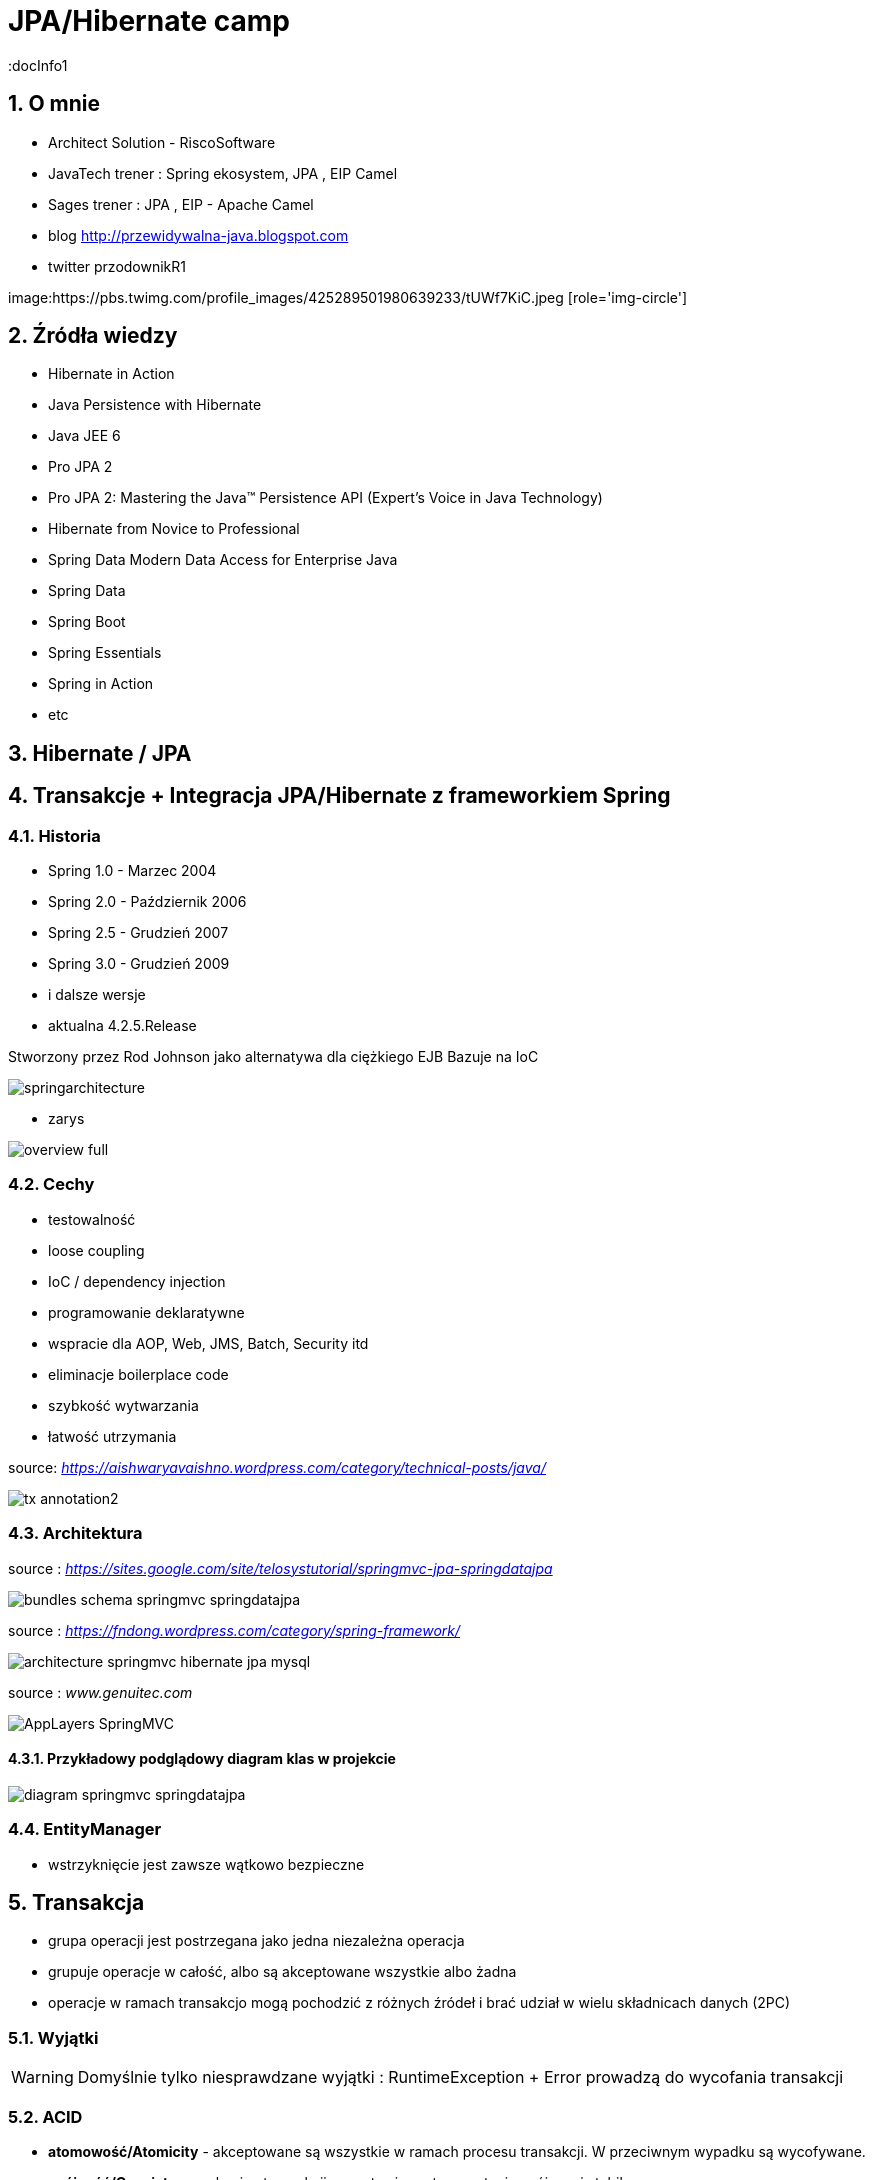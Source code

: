 = JPA/Hibernate camp
:docInfo1
:numbered:
:icons: font
:pagenums:
:imagesdir: img
:iconsdir: ./icons
:stylesdir: ./styles
:scriptsdir: ./js

:image-link: https://pbs.twimg.com/profile_images/425289501980639233/tUWf7KiC.jpeg
ifndef::sourcedir[:sourcedir: ./src/main/java/]
ifndef::resourcedir[:resourcedir: ./src/main/resources/]
ifndef::imgsdir[:imgsdir: ./../img]
:source-highlighter: coderay


== O mnie
* Architect Solution - RiscoSoftware 
* JavaTech trener : Spring ekosystem, JPA , EIP Camel 
* Sages trener : JPA , EIP - Apache Camel 
* blog link:http://przewidywalna-java.blogspot.com[]
* twitter przodownikR1

image:{image-link} [role='img-circle']

== Źródła wiedzy 
 - Hibernate in Action
 - Java Persistence with Hibernate
 - Java JEE 6
 - Pro JPA 2
 - Pro JPA 2: Mastering the Java(TM) Persistence API (Expert's Voice in Java Technology)
 - Hibernate from Novice to Professional 
 - Spring Data Modern Data Access for Enterprise Java
 - Spring Data
 - Spring Boot
 - Spring Essentials
 - Spring in Action
 - etc 

== Hibernate / JPA

== Transakcje + Integracja JPA/Hibernate z frameworkiem Spring


=== Historia

** Spring 1.0 - Marzec 2004
** Spring 2.0 - Październik 2006
** Spring 2.5 - Grudzień 2007
** Spring 3.0 - Grudzień 2009
** i dalsze wersje
** aktualna 4.2.5.Release

Stworzony przez Rod Johnson jako alternatywa dla ciężkiego EJB
Bazuje na IoC  

image:springarchitecture.png[]

- zarys

image:overview-full.png[]


=== Cechy

** testowalność
** loose coupling
** IoC / dependency injection
** programowanie deklaratywne
** wspracie dla AOP, Web, JMS, Batch, Security itd
** eliminacje boilerplace code
** szybkość wytwarzania
** łatwość utrzymania
 

source: __https://aishwaryavaishno.wordpress.com/category/technical-posts/java/__

image::tx-annotation2.png[]


=== Architektura

source : __https://sites.google.com/site/telosystutorial/springmvc-jpa-springdatajpa__

image::bundles_schema_springmvc-springdatajpa.png[]


source : __https://fndong.wordpress.com/category/spring-framework/__

image::architecture_springmvc_hibernate_jpa_mysql.jpg[]


source : __www.genuitec.com__

image::AppLayers-SpringMVC.jpg[]

==== Przykładowy podglądowy diagram klas w projekcie

image::diagram-springmvc-springdatajpa.png[]



=== EntityManager
- wstrzyknięcie jest zawsze wątkowo bezpieczne


== Transakcja

- grupa operacji jest postrzegana jako jedna niezależna operacja
- grupuje operacje w całość, albo są akceptowane wszystkie albo żadna 
- operacje w ramach transakcjo mogą pochodzić z różnych źródeł i brać udział w wielu składnicach danych (2PC)

=== Wyjątki 

WARNING: Domyślnie tylko niesprawdzane wyjątki : RuntimeException + Error prowadzą do wycofania transakcji


=== ACID

-  **atomowość/Atomicity** - akceptowane są wszystkie w ramach procesu transakcji. W przeciwnym wypadku są wycofywane.

- **spójność/Consistency** - koniec transakcji pozostawia system w stanie spójnym i stabilnym

- **izolacja/Isolation** - inne transakcje są nie widoczne dla danej w tej chwili wykonywanej
 
- **trwałość/Durablility** - zakończone transakcje pozostają w stanie trwałym, to znaczy żę awaria systemu nie będzie stanowiła problemu dla danych



=== Transakcje w kodzie

- **uciążliwe kodowanie**
- **drogie utrzymanie**
- **boilerplace code**


=== Transakcje deklaratywne

- **większa elastyczność**
- **sterowane adnotacją**
- **sterowane plikami konfiguracyjnymi**
- **sterowane AOP**
- **spójny model** JTA , JPA, JDBC , Hibernate




*** Przykład 


[source,java]
----
@Transactional
public class BookServiceImpl implements BookService {
@Transactional
public Book getBook(Long id) {
return repository.getBook(id);
}
@Transactional
public Book createBook(Book book) {
return repository.createBook(book);
}
}
----

=== Atrybuty transakcji

==== **Propagacja**

- **PROPAGATION_MANDATORY**

__source__ : http://docstore.mik.ua/orelly/java-ent/ebeans/ch08_02.htm

image::mandatory.gif[]

**  metoda musi działać w ramach transakcji. Jeśli nie istnieje uruchomiona transakcja zgłaszany jest wyjątek

- **PROPAGATION_NESTED**

** pojedyńcza fizyczna transakcja z wielona savepointami

- **PROPAGATION_NEVER**


** jeśli istnieje transakcja wyrzuć wyjątek.
** System typowo beztransakcyjny

- **PROPAGATION_NOT_SUPPORTED**

__source__ : http://docstore.mik.ua/orelly/java-ent/ebeans/ch08_02.htm

image::not_supported.gif[]

- **PROPAGATION_REQUIRED**

__source__ : http://docs.spring.io/spring/docs/3.1.x/spring-framework-reference/html/transaction.html

image:propagation_req.png[]

- **PROPAGATION_REQUIRES_NEW**


__source__ : http://docs.spring.io/spring/docs/3.1.x/spring-framework-reference/html/transaction.html

image:propagation_req_new.png[]

- **PROPAGATION_SUPPORTS**

__source__ : http://docstore.mik.ua/orelly/java-ent/ebeans/ch08_02.htm

image::supported.gif[]

** jeśli istnieje transakcja metoda działa w jej ramach , w przeciwnym razie metoda jest wykonywana poza kontekstem transakcyjnym

==== **izolacja**
   Stopień uniezależnienia od siebie poszczególnych transackcji
   Wyższy poziom zapewnia lepszą separację - kosztem wydajności
   Poprzez separacje rozumiemy, że jedna niezależna transakcja nie będzie wpływała na inną równoległą w systemie.

==== Problemy związane z izolacją

===== **Utrata aktualizacji**

===== **Brudny odczyt**

[options="header,footer"]
|=======================
|Czas  |Akcja      
|T1    |T1 się rozpoczęła     
|T2    |T2 się rozpoczęła     
|T3    |T1 uaktualania rekord ROW1     
|T4    |T2 czyta niezakomitowany rekord ROW1
|T5    |T1 wycofuje transakcje
|T6    |T2 komituje

|=======================


===== **Niepowtarzalny odczyt**

[options="header,footer"]
|=======================
|Czas  |Akcja      
|T1    |T1 się rozpoczęła     
|T2    |T1 czyta rekord ROW1     
|T3    |T2 się rozpoczęła     
|T4    |T2 uaktualnia rekord ROW1
|T5    |T2 komituje
|T6    |T1 czyta rekord ROW1 który teraz jest inny niż ostatnio
|T7    |T1 komituje
|=======================


===== **Problem utraty wcześniejszego zapisu**

===== **Otrzymanie fantomu**


[options="header,footer"]
|=======================
|Czas  |Akcja      
|T1    |T1 się rozpoczęła     
|T2    |T1 czyta zbiór rekordów     
|T3    |T2 się rozpoczęła     
|T4    |T2 wstawia nowy rekord
|T5    |T2 komituje
|T6    |T1 czyta zbiór rekordów który teraz ma inny rozmiar
|T7    |T1 komituje
|=======================

===== **Odczyt niezatwierdzych (Read uncommited)**
**    brak izolacji
**    Jedna transakcja ma dostęp do danych modyfikowanych przez inne transakcji
**    Dopuszcza brudne odczyty, ale uniemożliwia utratę aktualizacji
   
[source,java]
----
@Transactional(isolation = Isolation.READ_UNCOMMITTED)
public Order getOrder(Long orderId) {
return repository.getOrder(orderId);
}
----

   
===== **Odczyt zatwierdzonych (Read commited)**

NOTE: Domyśla dla większości baz DBMSs

   ** bieżąca transakcja widzi tylko dane zatwierdzone.
   ** problem z długi transakcjami, gdyż bieżąca transakcja będzie odczytywała dane zatwierdzone chwilowo przez inne.
   ** transakcja odczytują dwa razy te same dane może zwrócić inne wyniki
   ** nie zapewnia powtarzalnego odczytu ale zapobiega  brudnym odczytom
   
[source,java]
----
@Transactional(isolation = Isolation.READ_COMMITTED)
public Order getOrder(Long orderId) {
return repository.getOrder(orderId);
}
----   
===== **Odczyt powtarzalny (Repeatable read)**
 **  bieżąca transakcja widzi zmiany zatwierdzone już po jej rozpoczęciu przez inne równoległe transakcje.
 **  ma zapewnioną powtarzalność odczytów
 **  rozwiązuje problemy brudnego i niepowtarzalnego odczytu
 ** mogą wystąpić fantomy
   
===== **Szeregowalność (Serializable)**
  ** transakcja szeregowana. Możemy te sposób izolacji traktować synchroniczne wykonywane krok po kroku zamiast opcji zrównoleglenia.
  ** bardzo możliwe są konflikty.

==== Wybór poziomu
** odrzucamy poziom odczytu niezatwierdzonego.(niezatwierdzone zmiany z innych transakcji są bardzo groźne)
** odrzucamy również górny poziom serializable. Najtrudniej poddaje sie współbieżności.

** powtarzalny - eliminacja nadpisywania przez inną transakcję. Zwiększa powtarzalność wyników zapytań.
** zatwierdzony + wersjonowanie wydajne się być w większości przypadków najlepszą praktyką.
   
  
=== Podsumowanie : który poziom na co pozwala :)

[options="header,footer"]
|=======================
|Poziom izolacji          | Brudny odczyt | Niepowtarzalny odczyt | Fantomowy Odczyt      
|Szeregowalny             |               |                       |
|Powtarzalny              |               |                       |        zezwolenie     
|Odczyt zatwierdzonych    |               |        zezwolenie     |        zezwolenie     
|Odczyt niezatwierdzonych | zezwolenie    |        zezwolenie     |        zezwolenie     

|=======================  
  

=== **read only**

*** Przykład

[source,java]
----
@Transactional(readOnly = true)
public Account getAccount(Long accountId) {
return repository.getAccount(accountId);
}
----

=== **timeout**

*** Przykład

[source,java]
----
@Transactional(timeout = 60)
public List<Order> getActiveOrders(String from, String to) {
}
----

=== **noRollbackFor** 

** wyjątki dla których wyrzucenie przez metodę nie spowoduje wycofanie transakcji

*** Przykład

[source,java]
----
 @Transactional(noRollbackFor = MailException.class)
    public void sendJobSuccessMessage(String jobName, String message);
----

=== **rollbackFor** 

** wyjątki dla których wyrzucenie przez metodę może spowodować wycofanie transakcji

*** Przykład

[source,java]
----

    @Transactional(rollbackFor = Exception.class)
    void createUser(final RegisterForm registerForm) throws Exception;
----

== Konfiguracja :  
 
*** Przykład

[source,java]
----
@EnableJpaRepositories(basePackages = "pl.java.scalatech.repository")
@PropertySource("classpath:spring-data.properties")
@Slf4j
@Import(Metrics2Config.class)
public abstract class JpaConfig {
    
    
    @Autowired
    Optional<MetricRegistry> metricRegistry;
    
    @Autowired
    private Environment env;

    @Value("${dataSource.driverClassName}")
    protected String driver;

    @Value("${dataSource.url}")
    protected String url;

    @Value("${dataSource.username}")
    protected String username;

    @Value("${dataSource.password}")
    protected String password;

    @Value("${hibernate.dialect}")
    protected String dialect;

    @Value("${hibernate.hbm2ddl.auto}")
    protected Boolean hbm2ddlAuto;

    @Value("${hibernate.show.sql}")
    protected Boolean showSql;

    @Value("${jpa.package}")
    protected String jpaPackage;
    
    @Value("${jpa.hikariMaxPoolSize}")
    protected int maxPoolSize;
    
    @Value("${jpa.hikariConnectionTimeoutMs}")
    protected long connectionTimeoutMs;
    
    @Value("${jpa.hikariIdleTimeoutMs}")
    protected long idleTimeoutMs;
    
    @Value("${jpa.hikariMaxLifetimeMs}")
    protected long maxLifetimeMs;
    
    @Value("${jpa.hikariRegisterMbeans}")
    protected boolean registerMbeans;
    
  

    public abstract void dataSourceConfigure(HikariConfig hikariConfig) throws SQLException;
    public abstract Database dataBase();
    
   
  
    @Bean
    public DataSource datasource() throws SQLException{
        HikariConfig config = new HikariConfig();
        dataSourceConfigure(config);
        config.setMaximumPoolSize(maxPoolSize);
       // config.setConnectionTimeout(connectionTimeoutMs);
        config.setIdleTimeout(idleTimeoutMs);
        config.setMaxLifetime(maxLifetimeMs);
        config.setRegisterMbeans(registerMbeans);
        config.setPoolName("pool");
        if(metricRegistry.isPresent()){
         config.setMetricRegistry(metricRegistry.get());
        }
        HikariDataSource dataSource = new HikariDataSource(config);
        return dataSource;
}
    
    @Bean
    public PlatformTransactionManager transactionManager() {
        return new JpaTransactionManager();
    }

    @Bean
    public PersistenceExceptionTranslationPostProcessor exceptionTranslation() {
        return new PersistenceExceptionTranslationPostProcessor();
    }

    public Map<String, Object> jpaProperties() {
        Map<String, Object> props = new HashMap<>();
        /*
         * props.put("hibernate.cache.use_query_cache", "true");
         * props.put("hibernate.cache.region.factory_class", "org.hibernate.cache.ehcache.EhCacheRegionFactory");
         * props.put("hibernate.cache.provider_class", "org.hibernate.cache.ehcache.EhCacheRegionFactory");
         * props.put("hibernate.cache.use_second_level_cache", "true");
         */
        return props;
    }

    @Bean
    public LocalContainerEntityManagerFactoryBean entityManagerFactory() throws SQLException {
        log.info("+++ entityManagerFactory started ...");
        LocalContainerEntityManagerFactoryBean lef = new LocalContainerEntityManagerFactoryBean();
        lef.setJpaDialect(customJpaDialect());
        lef.setDataSource(datasource());
        lef.setJpaVendorAdapter(jpaVendorAdapter());
        lef.setJpaPropertyMap(jpaProperties());
        lef.setPackagesToScan(jpaPackage); // eliminate persistence.xml
        return lef;
    }

    @Bean
    public JpaVendorAdapter jpaVendorAdapter() {
        HibernateJpaVendorAdapter hibernateJpaVendorAdapter = new HibernateJpaVendorAdapter();
        hibernateJpaVendorAdapter.setShowSql(showSql);
        hibernateJpaVendorAdapter.setGenerateDdl(hbm2ddlAuto);
        hibernateJpaVendorAdapter.setDatabase(dataBase());
        hibernateJpaVendorAdapter.setDatabasePlatform(dialect);
        return hibernateJpaVendorAdapter;
    }

    @Bean
    public Log4JdbcCustomFormatter logFormater() {
        Log4JdbcCustomFormatter formatter = new Log4JdbcCustomFormatter();
        formatter.setLoggingType(LoggingType.SINGLE_LINE);
        formatter.setSqlPrefix("SQL:\r");
        return formatter;
    }

    public JpaDialect customJpaDialect() {
        return new CustomHibernateJpaDialect();
    }
}

----

=== Strategia dla bazy wbudowanej : 

*** Przykład

[source,java]
----
@Configuration
@Slf4j
@Profile(value = "test")
@Order(10001)
public class JpaEmbeddedConfig extends JpaConfig {


    @Override
    public Database dataBase() {
        return Database.H2;
    }

    @Override
    public void dataSourceConfigure(HikariConfig config) throws SQLException {
        config.setDataSourceClassName("org.h2.jdbcx.JdbcDataSource");
        config.setConnectionTestQuery("VALUES 1");
        config.addDataSourceProperty("URL", "jdbc:h2:~/test");
        config.addDataSourceProperty("user", "sa");
        config.addDataSourceProperty("password", "");

       
    }

}
----

=== Baza wbudowana / konfiguracja xml

*** Przykład

[source,java]
----
<jdbc:embedded-database id="dataSource" type="HSQL|H2|Derby">
<jdbc:script location="classpath:db-schema.sql"/>
<jdbc:script location="classpath:test-data.sql"/>
</jdbc:embedded-database>

<bean class="pl.java.scalatech.repository.jdbc.BookJdbcRepository">
<property name="dataSource" ref="dataSource"/>
</bean>
----

== H2 w konsoli WEB

*** Przykład

[source,java]
----
@Configuration
@Profile(value="h2")
@Order(10001)
public class H2Database extends JpaConfig{
   
    @Bean(destroyMethod = "close")
    @DependsOn(value = "h2Server")
    DataSource dataSource(Server h2Server) throws SQLException {
        HikariConfig hikariConfig = new HikariConfig();
        dataSourceConfigure(hikariConfig);
        hikariConfig.setMaximumPoolSize(maxPoolSize);
        hikariConfig.setConnectionTimeout(connectionTimeoutMs);
        hikariConfig.setIdleTimeout(idleTimeoutMs);
        hikariConfig.setMaxLifetime(maxLifetimeMs);
        hikariConfig.setRegisterMbeans(registerMbeans);
        hikariConfig.setConnectionTestQuery("VALUES 1");
        hikariConfig.addDataSourceProperty("useServerPrepStmts", username);
        HikariDataSource dataSource = new HikariDataSource(hikariConfig);
        
        createTcpServer();
       // CodaHaleMetricsTracker cmt = new CodaHaleMetricsTracker(pool, dataSource.getMetricRegistry());
        return dataSource;
        
    }

    @Bean(name = "h2Server", initMethod = "start", destroyMethod = "stop")
    @DependsOn(value = "h2WebServer")
    public org.h2.tools.Server createTcpServer() throws SQLException {
        return org.h2.tools.Server.createTcpServer("-tcp,-tcpAllowOthers,-tcpPort,9092".split(","));
    }

    @Bean(name = "h2WebServer", initMethod = "start", destroyMethod = "stop")
    public org.h2.tools.Server createWebServer() throws SQLException {
        return org.h2.tools.Server.createWebServer("-web,-webAllowOthers,-webPort,8082".split(","));
    }

   
    @Override
    public Database dataBase() {
        return Database.H2;
    }

    @Override
    public void dataSourceConfigure(HikariConfig hikariConfig) throws SQLException {
        hikariConfig.addDataSourceProperty("url", url);
        hikariConfig.setUsername(username);
        hikariConfig.setPassword(password);
        hikariConfig.setDataSourceClassName(driver);
    }
}

---- 

== Custom JPA = rozwiązanie problemów z izolacją transakcji

*** Przykład

[source,java]
----
public class CustomHibernateJpaDialect extends HibernateJpaDialect {

    private static final long serialVersionUID = 1L;

    /* 
     * This method is overridden to set custom isolation levels on the connection
     * (non-Javadoc)
     * @see org.springframework.orm.jpa.vendor.HibernateJpaDialect#beginTransaction(javax.persistence.EntityManager, org.springframework.transaction.TransactionDefinition)
     */
    @Override
    public Object beginTransaction(final EntityManager entityManager,
            final TransactionDefinition definition)
            throws PersistenceException, SQLException, TransactionException {

        Session session = (Session) entityManager.getDelegate();
        if (definition.getTimeout() != TransactionDefinition.TIMEOUT_DEFAULT) {
            getSession(entityManager).getTransaction().setTimeout(
                    definition.getTimeout());
        }

        final TransactionData data = new TransactionData();

        session.doWork(new Work() {
            @Override
            public void execute(Connection connection) throws SQLException {
                Integer previousIsolationLevel = DataSourceUtils
                        .prepareConnectionForTransaction(connection, definition);
                data.setPreviousIsolationLevel(previousIsolationLevel);
                data.setConnection(connection);
            }
        });

        entityManager.getTransaction().begin();

        Object springTransactionData = prepareTransaction(entityManager,
                definition.isReadOnly(), definition.getName());

        data.setSpringTransactionData(springTransactionData);

        return data;
    }

    @Override
    public void cleanupTransaction(Object transactionData) {
        super.cleanupTransaction(((TransactionData) transactionData)
                .getSpringTransactionData());
        ((TransactionData) transactionData).resetIsolationLevel();
    }

    private static class TransactionData {

        private Object springTransactionData;
        private Integer previousIsolationLevel;
        private Connection connection;

        public TransactionData() {
        }

        public void resetIsolationLevel() {
            if (this.previousIsolationLevel != null) {
                DataSourceUtils.resetConnectionAfterTransaction(connection,
                        previousIsolationLevel);
            }
        }

        public Object getSpringTransactionData() {
            return this.springTransactionData;
        }

        public void setSpringTransactionData(Object springTransactionData) {
            this.springTransactionData = springTransactionData;
        }

        public void setPreviousIsolationLevel(Integer previousIsolationLevel) {
            this.previousIsolationLevel = previousIsolationLevel;
        }

        public void setConnection(Connection connection) {
            this.connection = connection;
        }

    }
}
----

== TransacionTemplate

*** Przykład

[source,xml]
----

<bean id="transactionManager" class="org.springframework.orm.jpa.JpaTransactionManager">
  <property name="sessionFactory" ref="sessionFactory"/>
</bean>

<bean id="transactionTemplate" class="org.springframework.transaction.support.TransactionTemplate">
  <property name="transactionManager" ref="transactionManager"/>
</bean>

<bean id="bookService" class="pl.java.scalatech.BookServiceImpl">
  <property name="transactionTemplate" ref="transactionTemplate" />
</bean>
----

=== Użycie

[source,java]
----
@Override
public void deleteBooks(final List<Book> books) {
transactionTemplate.execute(new TransactionCallback() {
@Override
public Object doInTransaction(TransactionStatus status) {
...
...
}
}
----



== Tworzenie repozytorium jpa/Hibernate

*** Przykład

[source,java]
----
@Repository
@Repository
public class BookHibernateRepository implements BookRepository {
@Autowired
private DataSource dataSource;
private HibernateTemplate hibernate;
@Autowired
public BookHibernateRepository(DataSource dataSource) {
super
this.hibernateTemplate = new HibernateTemplate(dataSource);
}
}
----

== Tworzenie repozytorium jpa


[source,java]
----
@Repository
@Repository
public class BookJpaRepository implements BookRepository {

@Autowired
private EntityManager em;

}
----


== Praca z wieloma  manadzerami transakcji 

*** Przykład

[source,java]
----
@Transactional(value = "txManager1")
public BigDecimal getAndSavePrice (Book book) {}


@Transactional(value = "txManager2")
public Book merge(Book book ) {}
----

=== Ulepszenia / swoje adnotacje

[source,java]
----
@Target({ElementType.METHOD, ElementType.TYPE})
@Retention(RetentionPolicy.RUNTIME)
@Transactional("txManager1")
public @interface BookTx {}


@Target({ElementType.METHOD, ElementType.TYPE})
@Retention(RetentionPolicy.RUNTIME)
@Transactional("txManager2")
public @interface BookSecondTx {}

@OrderTx
public BigDecimal getAndSavePrice (Book book) {}

@BookSecondTx
public Book merge(Book book ) {}
----


== Dodatek 

=== Wsparcie JDBC

- JdbcTemplate
- NamedParameterJdbcTemplate
- SimpleJdbcTemplate
- SimpleJdbcInsert
- SimpleJdbcCall


=== Tworzenie repozytorium jdbc

*** Przykład

[source,java]
----
@Repository
@Repository
public class BookJdbcRepository implements BookRepository {
@Autowired
private DataSource dataSource;
private JdbcTemplate jdbcTemplate;
@Autowired
public BookJdbcRepository(DataSource dataSource) {
super
this.jdbcTemplate = new JdbcTemplate(dataSource);
}
}
----
